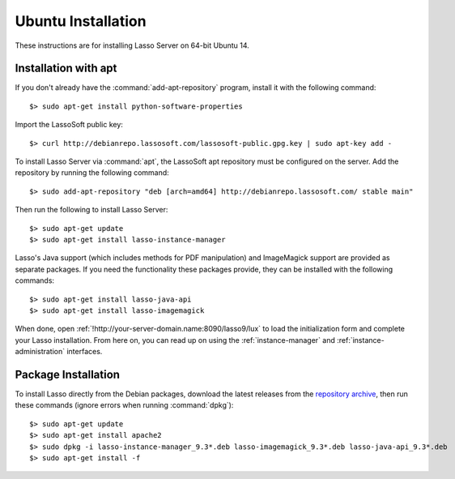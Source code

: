 .. http://www.lassosoft.com/Lasso-9-Server-Linux-Installation
.. highlight:: none
.. _ubuntu-installation:

*******************
Ubuntu Installation
*******************

These instructions are for installing Lasso Server on 64-bit Ubuntu 14.


Installation with apt
=====================

If you don't already have the :command:`add-apt-repository` program, install it
with the following command::

   $> sudo apt-get install python-software-properties

Import the LassoSoft public key::

   $> curl http://debianrepo.lassosoft.com/lassosoft-public.gpg.key | sudo apt-key add -

To install Lasso Server via :command:`apt`, the LassoSoft apt repository must be
configured on the server. Add the repository by running the following command::

   $> sudo add-apt-repository "deb [arch=amd64] http://debianrepo.lassosoft.com/ stable main"

Then run the following to install Lasso Server::

   $> sudo apt-get update
   $> sudo apt-get install lasso-instance-manager

Lasso's Java support (which includes methods for PDF manipulation) and
ImageMagick support are provided as separate packages. If you need the
functionality these packages provide, they can be installed with the following
commands::

   $> sudo apt-get install lasso-java-api
   $> sudo apt-get install lasso-imagemagick

When done, open :ref:`!http://your-server-domain.name:8090/lasso9/lux` to load
the initialization form and complete your Lasso installation. From here on, you
can read up on using the :ref:`instance-manager` and
:ref:`instance-administration` interfaces.


Package Installation
====================

To install Lasso directly from the Debian packages, download the latest releases
from the `repository archive`_, then run these commands (ignore errors when
running :command:`dpkg`)::

   $> sudo apt-get update
   $> sudo apt-get install apache2
   $> sudo dpkg -i lasso-instance-manager_9.3*.deb lasso-imagemagick_9.3*.deb lasso-java-api_9.3*.deb
   $> sudo apt-get install -f

.. _repository archive: http://debianrepo.lassosoft.com/9.3/
